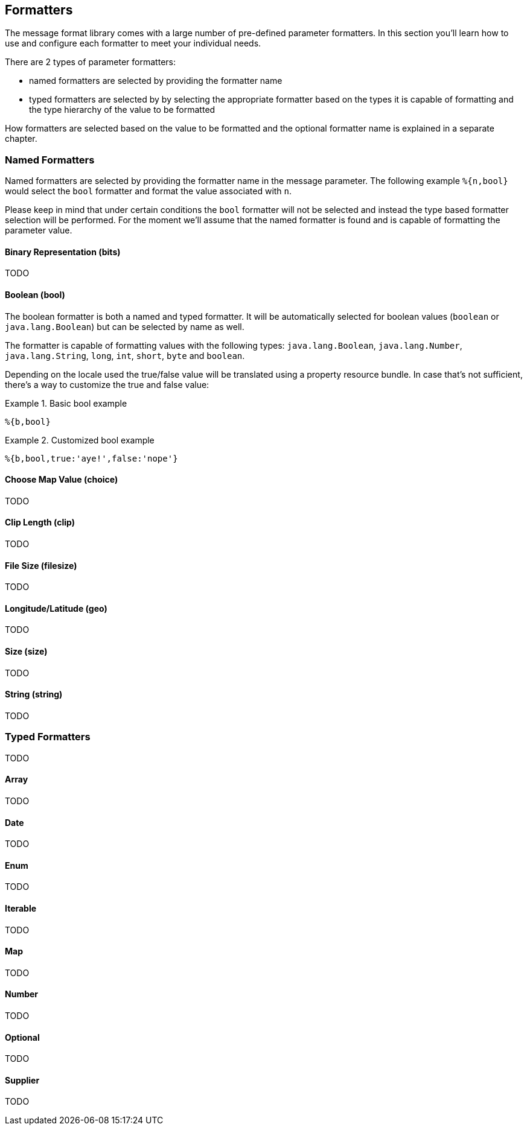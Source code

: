 [[formatters]]
== Formatters

The message format library comes with a large number of pre-defined parameter formatters.
In this section you'll learn how to use and configure each formatter to meet your individual needs.

There are 2 types of parameter formatters:

* named formatters are selected by providing the formatter name
* typed formatters are selected by by selecting the appropriate formatter based on the types it is capable
  of formatting and the type hierarchy of the value to be formatted

How formatters are selected based on the value to be formatted and the optional formatter name is explained
in a separate chapter.

=== Named Formatters

Named formatters are selected by providing the formatter name in the message parameter. The following
example `%{n,bool}` would select the `bool` formatter and format the value associated with `n`.

Please keep in mind that under certain conditions the `bool` formatter will not be selected and instead
the type based formatter selection will be performed. For the moment we'll assume that the named formatter
is found and is capable of formatting the parameter value.

==== Binary Representation (bits)

TODO

==== Boolean (bool)

The boolean formatter is both a named and typed formatter. It will be automatically selected for boolean
values (`boolean` or `java.lang.Boolean`) but can be selected by name as well.

The formatter is capable of formatting values with the following types: `java.lang.Boolean`, `java.lang.Number`, `java.lang.String`,
`long`, `int`, `short`, `byte` and `boolean`.

Depending on the locale used the true/false value will be translated using a property resource bundle.
In case that's not sufficient, there's a way to customize the true and false value:

.Basic bool example
====
[source]
----
%{b,bool}
----
====

.Customized bool example
====
[source]
----
%{b,bool,true:'aye!',false:'nope'}
----
====


==== Choose Map Value (choice)

TODO

==== Clip Length (clip)

TODO

==== File Size (filesize)

TODO

==== Longitude/Latitude (geo)

TODO

==== Size (size)

TODO

==== String (string)

TODO

=== Typed Formatters

TODO

==== Array

TODO

==== Date

TODO

==== Enum

TODO

==== Iterable

TODO

==== Map

TODO

==== Number

TODO

==== Optional

TODO

==== Supplier

TODO